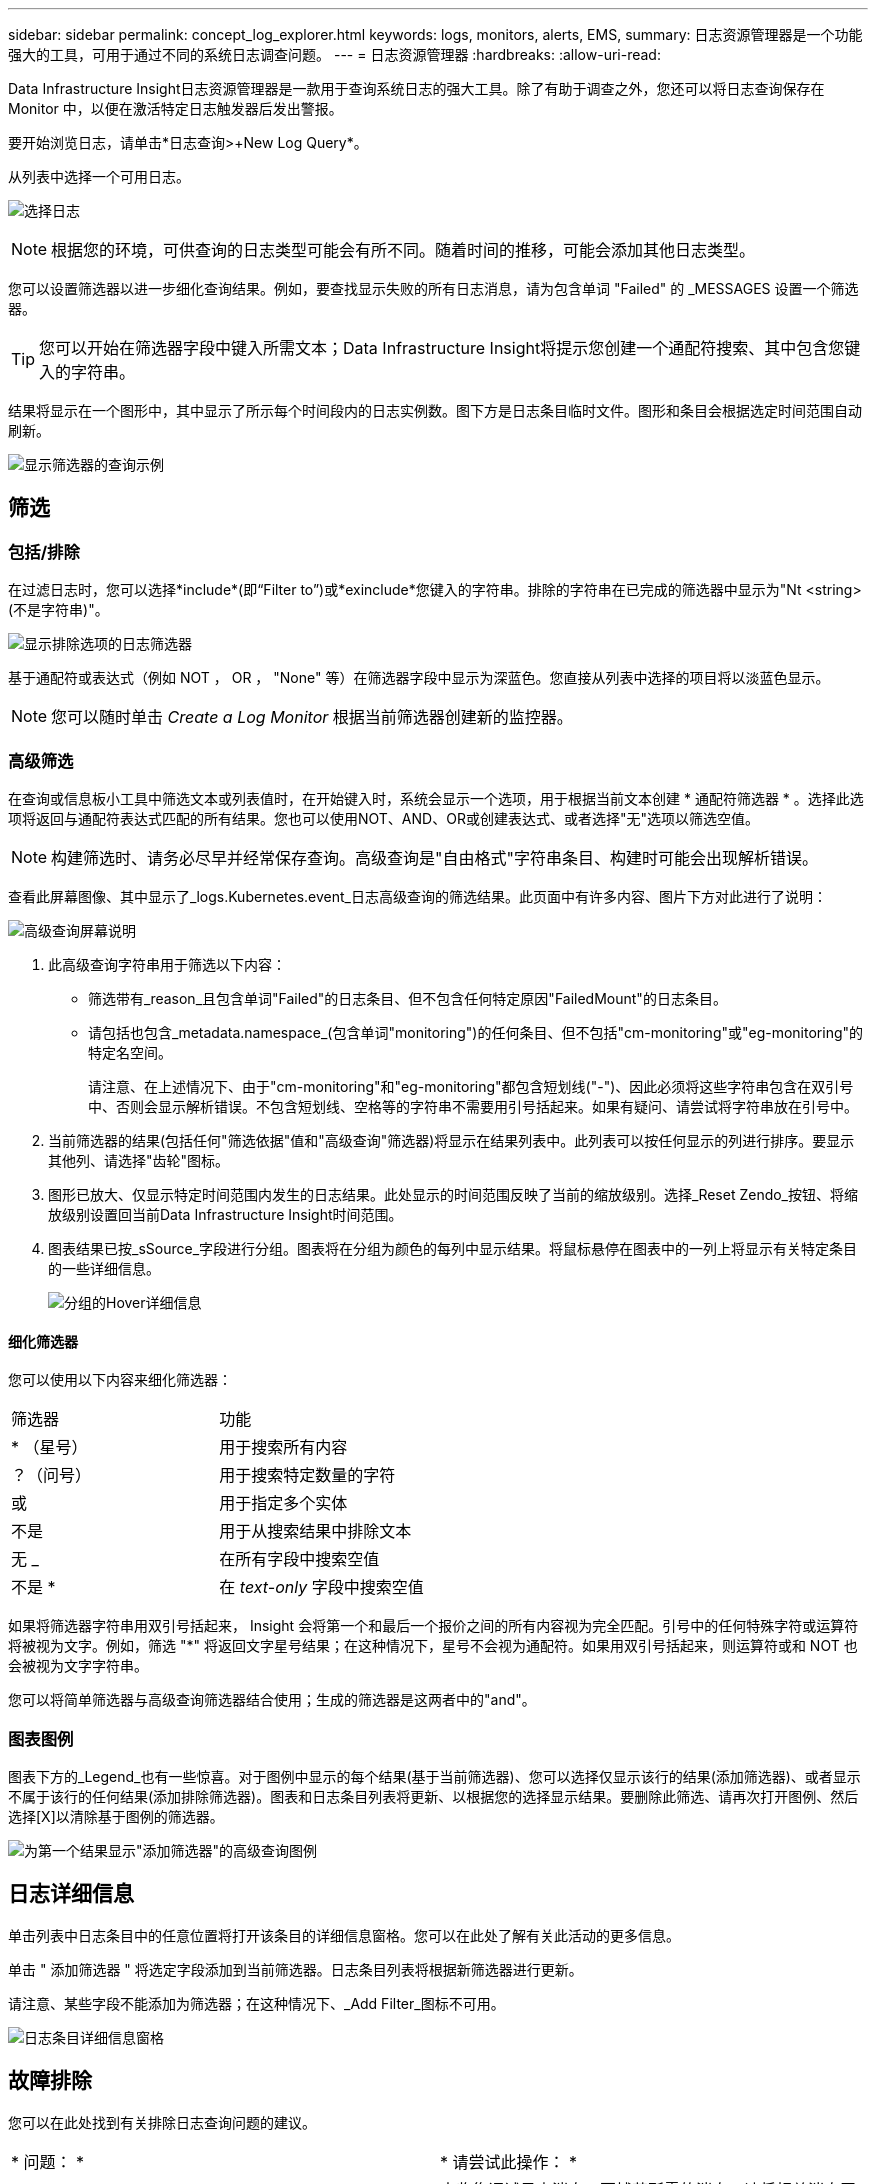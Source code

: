 ---
sidebar: sidebar 
permalink: concept_log_explorer.html 
keywords: logs, monitors, alerts, EMS, 
summary: 日志资源管理器是一个功能强大的工具，可用于通过不同的系统日志调查问题。 
---
= 日志资源管理器
:hardbreaks:
:allow-uri-read: 


[role="lead"]
Data Infrastructure Insight日志资源管理器是一款用于查询系统日志的强大工具。除了有助于调查之外，您还可以将日志查询保存在 Monitor 中，以便在激活特定日志触发器后发出警报。

要开始浏览日志，请单击*日志查询>+New Log Query*。

从列表中选择一个可用日志。

image:LogExplorer_2022.png["选择日志"]


NOTE: 根据您的环境，可供查询的日志类型可能会有所不同。随着时间的推移，可能会添加其他日志类型。

您可以设置筛选器以进一步细化查询结果。例如，要查找显示失败的所有日志消息，请为包含单词 "Failed" 的 _MESSAGES 设置一个筛选器。


TIP: 您可以开始在筛选器字段中键入所需文本；Data Infrastructure Insight将提示您创建一个通配符搜索、其中包含您键入的字符串。

结果将显示在一个图形中，其中显示了所示每个时间段内的日志实例数。图下方是日志条目临时文件。图形和条目会根据选定时间范围自动刷新。

image:LogExplorer_QueryForFailed.png["显示筛选器的查询示例"]



== 筛选



=== 包括/排除

在过滤日志时，您可以选择*include*(即“Filter to”)或*exinclude*您键入的字符串。排除的字符串在已完成的筛选器中显示为"Nt <string>(不是字符串)"。

image:Log_Advanced_Query_Filter_Exclude.png["显示排除选项的日志筛选器"]

基于通配符或表达式（例如 NOT ， OR ， "None" 等）在筛选器字段中显示为深蓝色。您直接从列表中选择的项目将以淡蓝色显示。


NOTE: 您可以随时单击 _Create a Log Monitor_ 根据当前筛选器创建新的监控器。



=== 高级筛选

在查询或信息板小工具中筛选文本或列表值时，在开始键入时，系统会显示一个选项，用于根据当前文本创建 * 通配符筛选器 * 。选择此选项将返回与通配符表达式匹配的所有结果。您也可以使用NOT、AND、OR或创建表达式、或者选择"无"选项以筛选空值。


NOTE: 构建筛选时、请务必尽早并经常保存查询。高级查询是"自由格式"字符串条目、构建时可能会出现解析错误。

查看此屏幕图像、其中显示了_logs.Kubernetes.event_日志高级查询的筛选结果。此页面中有许多内容、图片下方对此进行了说明：

image:Log_Advanced_Query_ScreenExplained.png["高级查询屏幕说明"]

. 此高级查询字符串用于筛选以下内容：
+
** 筛选带有_reason_且包含单词"Failed"的日志条目、但不包含任何特定原因"FailedMount"的日志条目。
** 请包括也包含_metadata.namespace_(包含单词"monitoring")的任何条目、但不包括"cm-monitoring"或"eg-monitoring"的特定名空间。
+
请注意、在上述情况下、由于"cm-monitoring"和"eg-monitoring"都包含短划线("-")、因此必须将这些字符串包含在双引号中、否则会显示解析错误。不包含短划线、空格等的字符串不需要用引号括起来。如果有疑问、请尝试将字符串放在引号中。



. 当前筛选器的结果(包括任何"筛选依据"值和"高级查询"筛选器)将显示在结果列表中。此列表可以按任何显示的列进行排序。要显示其他列、请选择"齿轮"图标。
. 图形已放大、仅显示特定时间范围内发生的日志结果。此处显示的时间范围反映了当前的缩放级别。选择_Reset Zendo_按钮、将缩放级别设置回当前Data Infrastructure Insight时间范围。
. 图表结果已按_sSource_字段进行分组。图表将在分组为颜色的每列中显示结果。将鼠标悬停在图表中的一列上将显示有关特定条目的一些详细信息。
+
image:Log_Advanced_Query_Group_Detail.png["分组的Hover详细信息"]





==== 细化筛选器

您可以使用以下内容来细化筛选器：

|===


| 筛选器 | 功能 


| * （星号） | 用于搜索所有内容 


| ？（问号） | 用于搜索特定数量的字符 


| 或 | 用于指定多个实体 


| 不是 | 用于从搜索结果中排除文本 


| 无 _ | 在所有字段中搜索空值 


| 不是 * | 在 _text-only_ 字段中搜索空值 
|===
如果将筛选器字符串用双引号括起来， Insight 会将第一个和最后一个报价之间的所有内容视为完全匹配。引号中的任何特殊字符或运算符将被视为文字。例如，筛选 "*" 将返回文字星号结果；在这种情况下，星号不会视为通配符。如果用双引号括起来，则运算符或和 NOT 也会被视为文字字符串。

您可以将简单筛选器与高级查询筛选器结合使用；生成的筛选器是这两者中的"and"。



=== 图表图例

图表下方的_Legend_也有一些惊喜。对于图例中显示的每个结果(基于当前筛选器)、您可以选择仅显示该行的结果(添加筛选器)、或者显示不属于该行的任何结果(添加排除筛选器)。图表和日志条目列表将更新、以根据您的选择显示结果。要删除此筛选、请再次打开图例、然后选择[X]以清除基于图例的筛选器。

image:Log_Advanced_Query_Legend.png["为第一个结果显示\"添加筛选器\"的高级查询图例"]



== 日志详细信息

单击列表中日志条目中的任意位置将打开该条目的详细信息窗格。您可以在此处了解有关此活动的更多信息。

单击 " 添加筛选器 " 将选定字段添加到当前筛选器。日志条目列表将根据新筛选器进行更新。

请注意、某些字段不能添加为筛选器；在这种情况下、_Add Filter_图标不可用。

image:LogExplorer_DetailPane.png["日志条目详细信息窗格"]



== 故障排除

您可以在此处找到有关排除日志查询问题的建议。

|===


| * 问题： * | * 请尝试此操作： * 


| 我的日志查询中未显示 "debug" 消息 | 未收集调试日志消息。要捕获所需的消息，请将相关消息严重性更改为 _informational ， error ， alert ， EMERGENCY ， _ 或 _notic_ 级别。 
|===